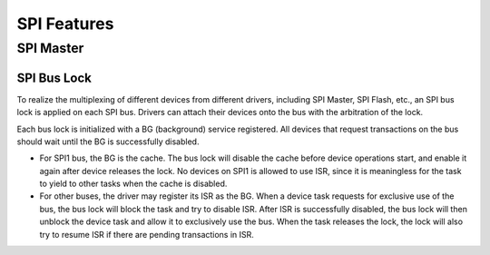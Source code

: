 SPI Features
============

.. _spi_master_features:

SPI Master
----------

.. _spi_bus_lock:

SPI Bus Lock
^^^^^^^^^^^^

To realize the multiplexing of different devices from different drivers, including SPI Master, SPI Flash, etc., an SPI bus lock is applied on each SPI bus. Drivers can attach their devices onto the bus with the arbitration of the lock.

Each bus lock is initialized with a BG (background) service registered. All devices that request transactions on the bus should wait until the BG is successfully disabled.

- For SPI1 bus, the BG is the cache. The bus lock will disable the cache before device operations start, and enable it again after device releases the lock. No devices on SPI1 is allowed to use ISR, since it is meaningless for the task to yield to other tasks when the cache is disabled.

  .. only:: esp32

      There are quite a few limitations when using SPI Master driver on the SPI1 bus. See :ref:`spi_master_on_spi1_bus`.

  .. only:: not esp32

      The SPI Master driver hasn't supported SPI1 bus. Only SPI Flash driver can attach to the bus.

- For other buses, the driver may register its ISR as the BG. When a device task requests for exclusive use of the bus, the bus lock will block the task and try to disable ISR. After ISR is successfully disabled, the bus lock will then unblock the device task and allow it to exclusively use the bus. When the task releases the lock, the lock will also try to resume ISR if there are pending transactions in ISR.

